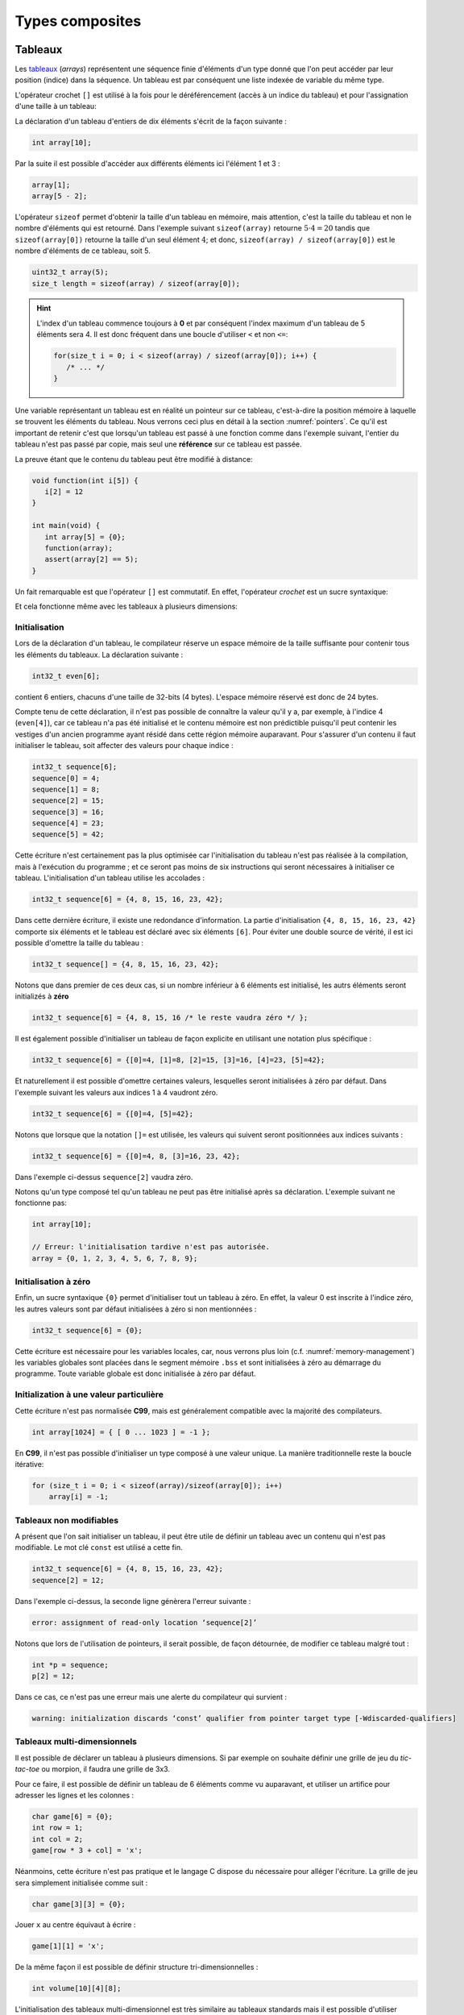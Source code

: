 ================
Types composites
================

.. index:: struct

Tableaux
========

Les `tableaux <https://fr.wikipedia.org/wiki/Tableau_(structure_de_donn%C3%A9es)>`__ (*arrays*) représentent une séquence finie d'éléments d'un type donné que l'on peut accéder par leur position (indice) dans la séquence. Un tableau est par conséquent une liste indexée de variable du même type.

L'opérateur crochet ``[]`` est utilisé à la fois pour le déréférencement (accès à un indice du tableau) et pour l'assignation d'une taille à un tableau:

La déclaration d'un tableau d'entiers de dix éléments s'écrit de la façon suivante :

.. code-block:: c

    int array[10];

Par la suite il est possible d'accéder aux différents éléments ici l'élément 1 et 3 :

.. code-block:: c

    array[1];
    array[5 - 2];

L'opérateur ``sizeof`` permet d'obtenir la taille d'un tableau en mémoire, mais attention, c'est la taille du tableau et non le nombre d'éléments qui est retourné. Dans l'exemple suivant ``sizeof(array)`` retourne :math:`5\cdot4=20` tandis que ``sizeof(array[0])`` retourne la taille d'un seul élément :math:`4`; et donc, ``sizeof(array) / sizeof(array[0])`` est le nombre d'éléments de ce tableau, soit 5.

.. code-block:: c

    uint32_t array(5);
    size_t length = sizeof(array) / sizeof(array[0]);

.. hint::

    L'index d'un tableau commence toujours à **0** et par conséquent l'index maximum d'un tableau de 5 éléments sera 4. Il est donc fréquent dans une boucle d'utiliser ``<`` et non ``<=``:

    .. code-block:: c

        for(size_t i = 0; i < sizeof(array) / sizeof(array[0]); i++) {
           /* ... */
        }

Une variable représentant un tableau est en réalité un pointeur sur ce tableau, c'est-à-dire la position mémoire à laquelle se trouvent les éléments du tableau. Nous verrons ceci plus en détail à la section :numref:`pointers`. Ce qu'il est important de retenir c'est que lorsqu'un tableau est passé à une fonction comme dans l'exemple suivant, l'entier du tableau n'est pas passé par copie, mais seul une **référence** sur ce tableau est passée.

La preuve étant que le contenu du tableau peut être modifié à distance:

.. code-block:: c

    void function(int i[5]) {
       i[2] = 12
    }

    int main(void) {
       int array[5] = {0};
       function(array);
       assert(array[2] == 5);
    }

Un fait remarquable est que l'opérateur ``[]`` est commutatif. En effet, l'opérateur *crochet* est un sucre syntaxique:

.. code-block::c

    a[b] == *(a + b)

Et cela fonctionne même avec les tableaux à plusieurs dimensions:

.. code-block::c

    a[1][2] == *(*(a + 1) + 2))

.. exercise:: Assignation

    Écrire un programme qui lit la taille d'un tableau de cinquante entiers de 8 bytes et assigne à chaque élément la valeur de son indice.

    .. solution::

        .. code-block:: c

            int64_t a;
            for (size_t i = 0; i < sizeof(a) / sizeof(a[0]; i++) {
                a[i] = i;
            }

.. exercise:: Première position

    Soit un tableau d'entiers, écrire une fonction retournant la position de la première occurence d'une valeur dans le tableau.

    Traitez les cas particuliers.

    .. code-block:: c

        int index_of(int *array, size_t size, int search);

    .. solution::

        .. code-block:: c

            int index_of(int *array, size_t size, int search) {
                int i = 0;
                while (i < size && array[i++] != search);
                return i == size ? -1 : i;
            }

.. exercise:: Déclarations de tableaux

    Considérant les déclarations suivantes:

    .. code-block:: c

        #define LIMIT 10
        const int twelve = 12;
        int i = 3;

    Indiquez si les déclarations suivantes (qui n'ont aucun lien entre elles), sont correcte ou non.

    .. code-block:: c

        int t(3);
        int k, t[3], l;
        int i[3], l = 2;
        int t[LIMITE];
        int t[i];
        int t[douze];
        int t[LIMITE + 3];
        float t[3, /* five */ 5];
        float t[3]        [5];

.. exercise:: Comparaisons

    Soit deux tableaux `char u[]` et `char v[]`, écrire une fonction comparant leur contenu et retournant:

    ``0``
        La somme des deux tableaux est égale.

    ``-1``
        La somme du tableau de gauche est plus petite que le tableau de droite

    ``1``
        La somme du tableau de droite est plus grande que le tableau de gauche

    Le prototype de la fonction à écrire est:

    .. code-block:: c

        int comp(char a[], char b[], size_t length);

    .. solution::

        .. code-block:: c

            int comp(char a[], char b[], size_t length) {
                int sum_a = 0, sum_b = 0;

                for (size_t i = 0; i < length; i++) {
                    sum_a += a[i];
                    sum_b += b[i];
                }

                return sum_b - sum_a;
            }

.. exercise:: Le plus grand et le plus petit

    Dans le canton de Genève, il existe une tradition ancestrale: l'`Escalade <https://fr.wikipedia.org/wiki/Escalade_(Gen%C3%A8ve)>`__. En comémoration de la victoire de la république protestante sur les troupes du duc de Savoie suite à l'attaque lancée contre Genève dans la nuit du 11 au 12 décembre 1602 (selon le calendrier julien), une traditionnelle marmite en chocolat est brisée par l'ainé et le cadet après la récitation de la phrase rituelle "Ainsi périrent les ennemis de la République !".

    Pour gagner du temps et puisque l'assemblée est grande, il vous est demandé d'écrire un programme pour identifier le doyen et le benjamin de l'assistance.

    Un fichier contenant les années de naissance de chacun vous est donné, il ressemble à ceci:

    .. code-block:: text

        1931
        1986
        1996
        1981
        1979
        1999
        2004
        1978
        1964

    Votre programme sera exécuté comme suit:

    .. code-block:: console

        $ cat years.txt | marmite
        2004
        1931

.. exercise:: L'index magique

    Un indice magique d'un tableau ``A[0..n-1]`` est défini tel que la valeur ``A[i] == i``. Compte tenu que le tableau est trié avec des entiers distincts (sans répétition), écrire une méthode pour trouver un indice magique s'il existe.

    Exemple:

    .. code-block:: text

          0   1   2   3   4   5   6   7   8   9   10
        ┌───┬───┬───┬───┬───┬───┬───┬───┬───┬───┬───┐
        │-90│-33│ -5│ 1 │ 2 │ 4 │ 5 │ 7 │ 10│ 12│ 14│
        └───┴───┴───┴───┴───┴───┴───┴───┴───┴───┴───┘
                                      ^

    .. solution:: c

        Une solution triviale consite à itérer tous les éléments jusqu'à trouver l'indice magique:

        .. code-block:: c

            int magic_index(int[] array) {
                const size_t size = sizeof(array) / sizeof(array[0]);

                size_t i = 0;

                while (i < size && array[i] != i) i++;

                return i == size ? -1 : i;
            }

        La complexité de cet algorithme est :math:`O(n)` or, la donnée du problème indique que le tableau est trié. Cela veut dire que probablement, cette information n'est pas donnée par hasard.

        Pour mieux se représenter le problème prenons l'exemple d'un tableau:

        .. code-block:: text

              0   1   2   3   4   5   6   7   8   9   10
            ┌───┬───┬───┬───┬───┬───┬───┬───┬───┬───┬───┐
            │-90│-33│ -5│ 1 │ 2 │ 4 │ 5 │ 7 │ 10│ 12│ 14│
            └───┴───┴───┴───┴───┴───┴───┴───┴───┴───┴───┘
                                          ^

        La première valeur magique est ``7``. Est-ce qu'une approche dichotomique est possible ?

        Prenons le milieu du tableau ``A[5] = 4``. Est-ce qu'une valeur magique peut se trouver à gauche du tableau ? Dans le cas le plus favorable qui serait:

        .. code-block:: text

              0   1   2   3   4
            ┌───┬───┬───┬───┬───┐
            │ -1│ 0 │ 1 │ 2 │ 3 │
            └───┴───┴───┴───┴───┘

        On voit qu'il est impossible que la valeur se trouve à gauche car les valeurs dans le tableau sont distinctes et il n'y a pas de répétitions. La règle que l'on peut poser est ``A[mid] < mid`` où ``mid`` est la valeur mediane.

        Il est possible de répéter cette approche de façon dichotomique:

        .. code-block:: c

            int magic_index(int[] array) {
                return _magic_index(array, 0, sizeof(array) / sizeof(array[0]) - 1);
            }

            int _magic_index(int[] array, size_t start, size_t end) {
                if (end < start) return -1;
                int mid = (start + end) / 2;
                if (array[mid] == mid) {
                    return mid;
                } else if (array[mid] > mid) {
                    return _magic_index(array, start, mid - 1);
                } else {
                    return _magic_index(array, mid + 1, end);
                }
            }

Initialisation
--------------

Lors de la déclaration d'un tableau, le compilateur réserve un espace mémoire de la taille suffisante pour contenir tous les éléments du tableaux. La déclaration suivante :

.. code:: c

    int32_t even[6];

contient 6 entiers, chacuns d'une taille de 32-bits (4 bytes). L'espace mémoire réservé est donc de 24 bytes.

Compte tenu de cette déclaration, il n'est pas possible de connaître la valeur qu'il y a, par exemple, à l'indice 4 (``even[4]``), car ce tableau n'a pas été initialisé et le contenu mémoire est non prédictible puisqu'il peut contenir les vestiges d'un ancien programme ayant résidé dans cette région mémoire auparavant. Pour s'assurer d'un contenu il faut initialiser le tableau, soit affecter des valeurs pour chaque indice :

.. code:: c

    int32_t sequence[6];
    sequence[0] = 4;
    sequence[1] = 8;
    sequence[2] = 15;
    sequence[3] = 16;
    sequence[4] = 23;
    sequence[5] = 42;

Cette écriture n'est certainement pas la plus optimisée car l'initialisation du tableau n'est pas réalisée à la compilation, mais à l'exécution du programme ; et ce seront pas moins de six instructions qui seront nécessaires à initialiser ce tableau. L'initialisation d'un tableau utilise les accolades :

.. code:: c

   int32_t sequence[6] = {4, 8, 15, 16, 23, 42};

Dans cette dernière écriture, il existe une redondance d'information. La partie d'initialisation ``{4, 8, 15, 16, 23, 42}`` comporte six éléments et le tableau est déclaré avec six éléments ``[6]``. Pour éviter une double source de vérité, il est ici possible d'omettre la taille du tableau :

.. code:: c

   int32_t sequence[] = {4, 8, 15, 16, 23, 42};

Notons que dans premier de ces deux cas, si un nombre inférieur à 6 éléments est initialisé, les autrs éléments seront initializés à **zéro**

.. code:: c

   int32_t sequence[6] = {4, 8, 15, 16 /* le reste vaudra zéro */ };

Il est également possible d'initialiser un tableau de façon explicite en utilisant une notation plus spécifique :

.. code:: c

   int32_t sequence[6] = {[0]=4, [1]=8, [2]=15, [3]=16, [4]=23, [5]=42};

Et naturellement il est possible d'omettre certaines valeurs, lesquelles seront initialisées à zéro par défaut. Dans l'exemple suivant les valeurs aux indices 1 à 4 vaudront zéro.

.. code:: c

   int32_t sequence[6] = {[0]=4, [5]=42};

Notons que lorsque que la notation ``[]=`` est utilisée, les valeurs qui suivent seront positionnées aux indices suivants :

.. code:: c

   int32_t sequence[6] = {[0]=4, 8, [3]=16, 23, 42};

Dans l'exemple ci-dessus ``sequence[2]`` vaudra zéro.

Notons qu'un type composé tel qu'un tableau ne peut pas être initialisé après sa déclaration. L'exemple suivant ne fonctionne pas:

.. code-block:: c

    int array[10];

    // Erreur: l'initialisation tardive n'est pas autorisée.
    array = {0, 1, 2, 3, 4, 5, 6, 7, 8, 9};

Initialisation à zéro
---------------------

Enfin, un sucre syntaxique ``{0}`` permet d'initialiser tout un tableau à zéro. En effet, la valeur 0 est inscrite à l'indice zéro, les autres valeurs sont par défaut initialisées à zéro si non mentionnées :

.. code:: c

   int32_t sequence[6] = {0};

Cette écriture est nécessaire pour les variables locales, car, nous verrons plus loin (c.f. :numref:`memory-management`) les variables globales sont placées dans le segment mémoire ``.bss`` et sont initialisées à zéro au démarrage du programme. Toute variable globale est donc initialisée à zéro par défaut.

Initialization à une valeur particulière
----------------------------------------

Cette écriture n'est pas normalisée **C99**, mais est généralement compatible avec la majorité des compilateurs.

.. code-block:: c

    int array[1024] = { [ 0 ... 1023 ] = -1 };

En **C99**, il n'est pas possible d'initialiser un type composé à une valeur unique. La manière traditionnelle reste la boucle itérative:

.. code-block:: c

    for (size_t i = 0; i < sizeof(array)/sizeof(array[0]); i++)
        array[i] = -1;

Tableaux non modifiables
------------------------

A présent que l'on sait initialiser un tableau, il peut être utile de définir un tableau avec un contenu qui n'est pas modifiable. Le mot clé ``const`` est utilisé a cette fin.

.. code:: c

   int32_t sequence[6] = {4, 8, 15, 16, 23, 42};
   sequence[2] = 12;

Dans l'exemple ci-dessus, la seconde ligne génèrera l'erreur suivante :

.. code:: text

   error: assignment of read-only location ‘sequence[2]’

Notons que lors de l'utilisation de pointeurs, il serait possible, de façon détournée, de modifier ce tableau malgré tout :

.. code:: c

   int *p = sequence;
   p[2] = 12;

Dans ce cas, ce n'est pas une erreur mais une alerte du compilateur qui survient :

.. code:: text

   warning: initialization discards ‘const’ qualifier from pointer target type [-Wdiscarded-qualifiers]

Tableaux multi-dimensionnels
----------------------------

Il est possible de déclarer un tableau à plusieurs dimensions. Si par exemple on souhaite définir une grille de jeu du *tic-tac-toe* ou morpion, il faudra une grille de 3x3.

Pour ce faire, il est possible de définir un tableau de 6 éléments comme vu auparavant, et utiliser un artifice pour adresser les lignes et les colonnes :

.. code:: c

    char game[6] = {0};
    int row = 1;
    int col = 2;
    game[row * 3 + col] = 'x';

Néanmoins, cette écriture n'est pas pratique et le langage C dispose du nécessaire pour alléger l'écriture. La grille de jeu sera simplement initialisée comme suit :

.. code:: c

    char game[3][3] = {0};

Jouer ``x`` au centre équivaut à écrire :

.. code:: c

    game[1][1] = 'x';

De la même façon il est possible de définir structure tri-dimensionnelles :

.. code:: c

    int volume[10][4][8];

L'initialisation des tableaux multi-dimensionnel est très similaire au tableaux standards mais il est possible d'utiliser plusieurs niveau d'accolades.

Ainsi le jeu de morpion suivant :

.. code:: text

     o | x | x
    ---+---+---
     x | o | o
    ---+---+---
     x | o | x

Peut s'initialiser comme suit :

.. code:: c

   char game[][3] = {{'o', 'x', 'x'}, {'x', 'o', 'o'}, {'x', 'o', 'x'}};

Notons que l'écriture suivante est similaire, car un tableau multidimensionnel est toujours représenté en mémoire de façon linéaire, comme un tableau à une dimension :

.. code:: c

   char game[][3] = {'o', 'x', 'x', 'x', 'o', 'o', 'x', 'o', 'x'};

.. exercise:: Détectives privés

    Voici les dépenses de service annuelles d'un célèbre bureau de détectives privés:

    =========  =======  ======   ======  ======
               Bosley   Sabrina  Jill    Kelly
    =========  =======  ======   ======  ======
    Janvier    414.38   222.72   99.17   153.81
    Février    403.41   390.61   174.39  18.11
    Mars       227.55   73.86    291.08  416.55
    Avril      220.20   342.25   139.45  86.98
    Mai         13.46   172.66   252.33  265.32
    Juin       259.37   378.72   173.02  208.43
    Juillet    327.06   16.53    391.05  266.84
    Août        50.82   3.37     201.71  170.84
    Septembre  450.78   9.33     111.63  337.07
    Octobre    434.45   77.80    459.46  479.17
    Novembre   420.13   474.69   343.64  273.28
    Décembre   147.76   250.73   201.47  9.75
    =========  =======  ======   ======  ======

    Afin de laisser plus de temps aux détectives à résoudres des affaires, vous êtes mandaté pour écrire une fonction qui reçois en paramètre le tableau de réels ci-dessus formaté comme suit:

    .. code-block:: c

        double accounts[][] = {
            {414.38, 222.72,  99.17, 153.81, 0},
            {403.41, 390.61, 174.39, 18.11,  0},
            {227.55,  73.86, 291.08, 416.55, 0},
            {220.20, 342.25, 139.45, 86.98,  0},
            {13.46 , 172.66, 252.33, 265.32, 0},
            {259.37, 378.72, 173.02, 208.43, 0},
            {327.06,  16.53, 391.05, 266.84, 0},
            {50.82 ,   3.37, 201.71, 170.84, 0},
            {450.78,   9.33, 111.63, 337.07, 0},
            {434.45,  77.80, 459.46, 479.17, 0},
            {420.13, 474.69, 343.64, 273.28, 0},
            {147.76, 250.73, 201.47, 9.75,   0},
            {  0,      0,      0,    0,      0}
        };

    Et laquelle complète les valeurs manquantes.

.. exercise:: Pot de peinture

    A l'instar de l'outil *pot de peinture* des éditeurs d'image, il vous est demandé d'implémenter une fonctionnalité similaire.

    L'image est représentée par un tableau bi-dimensionnel contenant des couleurs indexées:

    .. code-block::

        typedef enum { BLACK, RED, PURPLE, BLUE, GREEN YELLOW, WHITE } Color;

        #if 0 // Image declaration example
        Color image[100][100];
        #endif

        boolean paint(Color* image, size_t rows, size_t cols, Color fill_color);

    .. hint::

        Deux approches intéressantes sont possibles: **DFS** (Depth-First-Search) ou **BFS** (Breadth-First-Search), toutes deux récursives.

Chaînes de caractères
=====================

Une chaîne de caractères est représentée en mémoire comme une succession de bytes, chacuns représentant un caractère ASCII spécifique. La chaîne de caractère ``hello`` contient donc 5 caractères et sera stockée en mémoire sur 5 bytes. Une chaîne de caractère est donc équivalente à un tableau de ``char``.

En C, un artifice est utilisé pour faciliter les opérations sur les chaînes de caractères. Tous les caractères de 1 à 255 sont utilisables sauf le 0 qui est utilisé comme sentinelle. Lors de la déclaration d'une chaîne comme ceci :

.. code-block:: c

    char str[] = "hello, world!";

Le compilateur ajoutera automatiquement un caractère de terminaison ``'\0'`` à la fin de la chaîne. Pour comprendre l'utilité, imaginons une fonction qui permet de compter la longueur de la chaîne. Elle aurait comme prototype ceci :

.. code-block:: c

    size_t strlen(const char str[]);

On peut donc lui passer un tableau dont la taille n'est pas définie et par conséquent, il n'est pas possible de connaître la taille de la chaîne passée sans le bénéfice d'une sentinelle.

.. code-block:: c

    size_t strlen(const char str[]) {
        size_t len = 0,
        while (str[len++] != '\0') {}
        return len;
    }

Une chaîne de caractère est donc strictement identique à un tableau de ``char``.

Ainsi une chaîne de caractère est initialisée comme suit :

.. code-block:: c

    char str[] = "Pulp Fiction";

La taille de ce tableau sera donc de 12 caractères plus une sentinelle ``'\0'`` insérée automatiquement. Cette écriture est donc identique à :

.. code-block:: c

    char str[] = {
        'P', 'u', 'l', 'p', ' ', 'F', 'i', 'c', 't', 'i', 'o', 'n', '\0'
    };

Tableaux de chaînes de caractères
---------------------------------

Un tableau de chaîne de caractères est identique à un tableau multidimensionnel :

.. code-block:: c

    char conjunctions[][10] = {
        "mais", "ou", "est", "donc", "or", "ni", "car"
    };

Il est ici nécessaire de définir la taille de la seconde dimension, comme pour les tableaux. C'est à dire que la variable ``conjunctions`` aura une taille de 7x10 caractères et le contenu mémoire de ``conjunctions[1]`` sera équivalent à :

.. code-block:: c

    {'o', 'u', 0, 0, 0, 0, 0, 0, 0, 0}

D'ailleurs, ce tableau aurait pu être initialisé d'une tout autre façon :

.. code-block:: c

    char conjunctions[][10] = {
        'm', 'a', 'i', 's', 0, 0, 0, 0, 0, 0, 'o', 'u', 0, 0, 0,
        0, 0, 0, 0, 0, 'e', 's', 't', 0, 0, 0, 0, 0, 0 , 0, 'd',
        'o', 'n', 'c', 0, 0, 0, 0, 0 , 0, 'o', 'r', 0, 0, 0, 0,
        0, 0, 0, 0, 'n', 'i', 0, 0, 0, 0, 0, 0, 0, 0, 'c', 'a',
        'r', 0, 0, 0, 0, 0, 0, 0,
    };

Structures
==========

Les structures sont des déclarations spécifiques permettant de regrouper une liste de variables dans un même bloc mémoire et permettant de s'y référer à partir d'une référence commune. Historiquement le type ``struct`` a été dérivé de ``ALGOL 68``. Il est également utilisé en C++ et est similaire à une classe.

Il faut voir une structure comme un container à variables qu'il est possible de véhiculer comme un tout.

La structure suivante décrit un agrégat de trois grandeurs scalaires formant un point tridimensionnel :

.. code-block:: c

    struct {
        double x;
        double y;
        double z;
    };

Il ne faut pas confondre l'écriture ci-dessus avec ceci, dans lequel il y a un bloc de code avec trois variables locales déclarées :

.. code-block:: c

    {
        double x;
        double y;
        double z;
    };

En utilisant le mot-clé ``struct`` devant un bloc, les variables déclarées au sein de ce bloc ne seront pas réservées en mémoire. Autrement dit, il ne sera pas possible d'accéder à ``x`` puisqu'il n'existe pas de variable ``x``. En revanche, un nouveau container contenant trois variable est défini, mais pas encore déclaré.

La structure ainsi déclarée n'est pas très utile telle quelle, en revanche elle peut-être utilisée pour déclarer une variable de type ``struct`` :

.. code-block:: c

    struct {
        double x;
        double y;
        double z;
    } point;

A présent on a déclaré une variable ``point`` de type ``struct`` contenant trois éléments de type ``double``. L'affectaction d'une valeur à cette variable utilise l'opérateur ``.`` :

.. code-block:: c

    point.x = 3060426.957;
    point.y = 3192003.220;
    point.z = 4581359.381;

Comme ``point`` n'est pas une primitive standard mais un container à primitive, il n'est pas correct d'écrire ``point = 12``. Il est essentiel d'indiquer quel élément de ce container on souhaite accéder.

Ces coordonnées sont un clin d'oeil aux `Pierres du Niton <https://fr.wikipedia.org/wiki/Pierres_du_Niton>`__ qui sont deux blocs de roche erratiques déposés par le glacier du Rhône lors de son retrait après la dernière glaciation. Les coordonnées sont exprimées selon un repère géocentré ; l'origine étant le centre de la terre. Ces pierres sont donc situées à 4.5 km du centre de la terre, et donc un sacré défi pour `Axel Lidenbrock <https://fr.wikipedia.org/wiki/Voyage_au_centre_de_la_Terre>`__ et son fulmicoton.

Structures nommées
------------------

L'écriture que l'on a vu initialement ``struct { ... };`` est appelée structure annonyme, c'est à dire qu'elle n'a pas de nom. Telle quelle elle ne peut pas être utilisée et elle ne sert donc pas à grand chose. En revanche, il est possible de déclarer une variable de ce type en ajoutant un identificateur à la fin de la déclaration ``struct { ... } nom;``. Néanmoins la structure est toujours annonyme.

Le langage C prévoit la possibilté de nommer une structure pour une utilisation ultérieure en rajoutant un nom après le mot clé ``struct`` :

.. code-block:: c

    struct Point {
        double x;
        double y;
        double z;
    };

Pour ne pas confondre un nom de structure avec un nom de variable, on préférera un identificateur en capitales ou en écriture *camel-case*. Maintenant qu'elle est nommée, il est possible de déclarer plusieurs variables de ce type ailleurs dans le code :

.. code-block:: c

    struct Point foo;
    struct Point bar;

Dans cet exemple, on déclare deux variables ``foo`` et ``bar`` de type ``struct Point``. Il est donc possible d'accéder à ``foo.x`` ou ``bar.z``.

Rien n'empêche de déclarer une structure nommée et d'également déclarer une variable par la même occasion :

.. code-block:: c

    struct Point {
        double x;
        double y;
        double z;
    } foo;
    struct Point bar;

Notons que les noms de structures sont stockés dans un espace de noms différent de celui des variables. C'est à dire qu'il n'y a pas de collision possible et qu'un identifiant de fonction ou de variable ne pourra jamais être comparé à un identifiant de structure. Aussi, l'écriture suivante, bien que perturbante, est tout à fait possible :

.. code-block:: c

    struct point { double x; double y; double z; };
    struct point point;
    point.x = 42;

Initialisation
--------------

Une structure se comporte à peu de chose près comme un tableau sauf que les éléments de la structure ne s'accèdent pas avec l'opérateur crochet ``[]`` mais avec l'opérateur ``.``. Néanmoins une structure est représentée en mémoire comme un contenu linéaire. Notre structure ``struct Point`` serait identique à un tableau de trois ``double`` et par conséquent l'initialisation suivante est possible :

.. code-block:: c

    struct Point point = { 3060426.957, 3192003.220, 4581359.381 };

Néanmoins on préfèrera la notation suivante, équivalente :

.. code-block:: c

    struct Point point = { .x=3060426.957, .y=3192003.220, .z=4581359.381 };

Comme pour un tableau, les valeurs omises sont initialisées à zéro. Et de la même manière qu'un tableau, il est possible d'initialiser une structure à zéro avec ``= {0};``.

Il faut savoir que **C99** restreint l'ordre dans lequel les éléments peuvent être initialisés. Ce dernier doit être l'ordre dans lequel les variables sont déclarées dans la structure.

Notons que des stuctures comportant des types différents peuvent aussi être initialisée de la même manière :

.. code-block:: c

    struct Product {
        int weight; // Grams
        double price; // Swiss francs
        int category;
        char name[64];
    }

    struct Product apple = {321, 0.75, 24, "Pomme Golden"};

Tableaux de structures
----------------------

Une structure est un type comme un autre. Tout ce qui peut être fait avec ``char`` ou ``double`` peut donc être fait avec ``struct``. Et donc, il est aussi possibel de déclarer un tableau de structures. Ici donnons l'exemple d'un tableaux de points initialisés :

.. code-block:: c

    struct Point points[3] = {
        {.x=1, .y=2, .z=3},
        {.z=1, .x=2, .y=3},
        {.y=1}
    };

Assigner une nouvelle valeur à un point est facile :

.. code-block:: c

    point[2].x = 12;

Structures en paramètres
------------------------

L'intérêt d'une structure est de pouvoir passer ou retourner un ensemble de données à une fonction. On a vu qu'une fonction ne permet de retourner qu'une seule primitive. Une structure est ici considérée comme un seul container et l'écriture suivante est possible :

.. code-block:: c

    struct Point generate_point(void) {
        struct Point p = {
            .x = rand(),
            .y = rand(),
            .z = rand()
        };

        return p;
    }

Il est également possible de passer une structure en paramètre d'une fonction :

.. code-block:: c

    double norm(struct point p) {
        return sqrt(p.x * p.x + p.y * p.y + p.z + p.z);
    }

    int main(void) {
        struct Point p = { .x = 12.54, .y = -8.12, .z = 0.68 };

        double n = norm(p);
    }

Contrairement aux tableaux, les structures sont toujours passées par valeur, c'est à dire que l'entier du contenu de la structure sera copié sur la pile (*stack*) en cas d'appel à une fonction. En revanche, en cas de passage par pointeur, seul l'adresse de la structure est passée à la fonction appelée qui peut dès lors modifier le contenu:

.. code-block:: c

    struct Point {
        double x;
        double y;
    };

    void foo(struct Point m, struct Point *n) {
        m.x++;
        n->x++;
    }

    int main(void) {
        struct Point p = {0}, q = {0};
        foo(p, &q);
        printf("%g, %g\n", p.x, q.x);
    }

Le résultat affiché sera ``0.0, 1.0``. Seul la seconde valeur est modifiée.

.. hint::

    Lorsqu'un membre d'une structure est accédé, via son pointeur, on utilise la notation ``->`` au lieu de ``.`` car il est nécessaire de déréférencer le pointeur. Il s'agit d'un sucre syntaxique permettant d'écrire ``p->x`` au lieu de ``(*p).x``

Structure de structures
-----------------------

On comprends aisément que l'avantage des structures et le regroupement de variables. Une structure peut être la composition d'autres types composites.

Nous déclarons ici une structure ``struct Line`` composée de ``struct Point`` :

.. code-block:: c

    struct Line {
        struct Point a;
        struct Point b;
    };

L'accès à ces différentes valeurs s'effectue de la façon suivante :

.. code-block:: c

    struct Line line = {.a.x = 23, .a.y = 12, .b.z = 33};
    printf("%g, %g", line.a.x, line.b.x);

Alignement mémoire
------------------

Une structure est agencée en mémoire dans l'ordre de sa déclaration. C'est donc un agencement linéaire en mémoire :

.. code-block:: c

    struct Line lines[2];

.. code-block:: text

    0x0000 line[0].a.x
    0x0004 line[0].a.y
    0x0008 line[0].a.z
    0x000C line[0].b.x
    0x0010 line[0].b.y
    0x0014 line[0].b.z
    0x0018 line[1].a.x
    0x001C line[1].a.y
    0x0020 line[1].a.z
    0x0024 line[1].b.x
    0x0028 line[1].b.y
    0x002C line[1].b.z

Néanmoins, le compilateur se réserve le droit d'optimiser l' `alignement mémoire <https://fr.wikipedia.org/wiki/Alignement_en_m%C3%A9moire>`__. Une architecture 32-bits aura plus de facilité à accéder à des grandeurs de 32 bits or, une structure composée de plusieurs entiers 8-bits demanderait au processeur un coût additionnel pour optimiser le stockage d'information.

Considérons la structure suivante :

.. code-block:: c

    struct NoAlign
    {
        int8_t c;
        int32_t d;
        int64_t i;
        int8_t a[3];
    };

Imaginons pour comprendre qu'un casier mémoire sur une architecture 32-bit est assez grand pour y stocker 4 bytes. Si l'on souhaite représenter la structure ci-dessus sans optimisation de la part du processeur, le casier 0 contiendra  ``c`` tandis que pour obtenir la valeur d il faudra accéder au casier 0 et au casier 1 :

    0x0000 c    <-- data[0]
    0x0001 d0
    0x0002 d1
    0x0003 d2

    0x0004 d3   <-- data[1]
    0x0005 i7
    0x0006 i6
    0x0007 i5

    ...

Ainsi, le compilateur sera obligé de faire du zèle pour accéder à d. En admettant que notre structure peut être accédée comme un tableau on aura :

    int32_t d = (data[0] << 8) | (data[1] & 0x0F);

Pour éviter ces manoeuvres, le compilateur selon l'architecture donnée, va insérer des éléments de rembourrage (*padding*) pour forcer l'alignement mémoire et ainsi optimiser les lectures. La même structure que ci-dessus sera fort probablement implémentée de la façon suivante :

.. code-block:: c

    struct Align
    {
        int8_t c;
        int8_t __pad1[3]; // Inséré par le compilateur
        int32_t d;
        int64_t i;
        int8_t a[3];
        int8_t __pad2; // Inséré par le compilateur
    };

De cette manière, l'accès à ``d`` est facilité au détriment d'une perte substentielle de l'espace de stockage.

Une solution optimale consiste à réagencer la structure initiale peut éviter la perte d'espace mémoire. La structure suivante ne sera pas modifiée par le compilateur car elle est alignée sur 32-bits :

.. code-block:: c

    struct Align
    {
        int32_t d;
        int64_t i;
        int8_t a[3];
        int8_t c;
    };

L'option ``-Wpadded`` de GCC permet lever une alerte lorsqu'une structure est alignée par le compilateur.

Il est néanmoins possible, pour certains compilateurs comme `gcc` ou Visual Studio, d'utiliser un artifice pour forcer l'alignement mémoire. L'utilisation de ``#pragma pack`` permet de forcer un type d'alignement pour une certaine structure. Considérons par exemple la structure suivante:

.. code-block:: c

    struct Test
    {
        char a;
        int b;
        char c;
    };

Elle pourrait être représentée en mémoire de la façon suivante:

.. code-block:: text

    |   1  |  2   |   3  |   4  |
    |------|------|------|------|
    | a(1) | pad............... |
    | b(1) | b(2) | b(3) | b(4) |
    | c(1) | pad............... |

En revance si elle est décrite comme suit:

.. code-block:: c

    #pragma pack(2)

    struct Test
    {
        char a;
        int b;
        char c;
    };

L'emprunte mémoire sera différente:

.. code-block:: text

    |   1  |   2  |
    |------|------|
    | a(1) | c(1) |
    | b(1) | b(2) |
    | b(3) | b(4) |

Enfin, avec ``#pragma pack(1)`` on aura l'alignement mémoire suivant:

.. code-block:: text

    |   1  |
    |------|
    | a(1) |
    | b(1) |
    | b(2) |
    | b(3) |
    | b(4) |
    | c(1) |

Champs de bits
==============

Les champs de bits sont des structures dont une information supplémentaire est ajoutée: le nombre de bits utilisés.

Prenons l'exemple du `module I2C <http://www.ti.com/lit/ug/sprug03b/sprug03b.pdf>`__ du microcontrôleur TMS320F28335. Le registre ``I2CMDR`` décrit à la page 23 est un registre 16-bits qu'il conviendrait de décrire avec un champ de bits :

.. code-block::

    struct I2CMDR {
        int  bc  :3;
        bool fdf :1;
        bool stb :1;
        bool irs :1;
        bool dlb :1;
        bool rm  :1;
        bool xa  :1;
        bool trx :1;
        bool mst :1;
        bool stp :1;
        bool _reserved :1;
        bool stt  :1;
        bool free :1;
        bool nackmod :1;
    };

Activer le bit ``stp`` (bit numéro 12) devient une opération triviale :

.. code-block:: c

    struct I2CMDR i2cmdr;

    i2cmdr.stp = true;

Alors qu'elle demanderait une manipulation de bit sinon :

.. code-block:: c

    int32_t i2cmdr;

    i2cmdr |= 1 << 12;

Notons que les champs de bits, ainsi que les structures seront déclarées différemment selon que l'architecture cible est *little-endian* ou *big-endian*.

Unions
======

Une `union <https://en.wikipedia.org/wiki/Union_type>`__ est une variable qui peut avoir plusieurs représentations d'un même contenu mémoire. Rappelez-vous, au :numref:`storage` nous nous demandions quelle était l'interprétation d'un contenu mémoire donné. Il est possible en C d'avoir toutes les interprétations à la fois :

.. code-block:: c

    #include <stdint.h>
    #include <stdio.h>

    union Mixed
    {
        int32_t signed32;
        uint32_t unsigned32;
        int8_t signed8[4];
        int16_t signed16[2];
        float float32;
    };

    int main(void) {
        union Mixed m = {
            .signed8 = {0b11011011, 0b0100100, 0b01001001, 0b01000000}
        };

        printf(
            "int32_t\t%d\n"
            "uint32_t\t%u\n"
            "char\t%c, %c, %c, %c\n"
            "short\t%hu, %hu\n"
            "float\t%f\n",
            m.signed32,
            m.unsigned32,
            m.signed8[0], m.signed8[1], m.signed8[2], m.signed8[3],
            m.signed16[0], m.signed16[1],
            m.float32
        );
    }

Les unions sont très utilisées en combinaison avec des champs de bits. Pour reprendre l'exemple du champ de bit évoqué plus haut, on peut souhaiter accéder au registre soit sous la forme d'un entier 16-bits soit via chacun de ses bits indépendamment.

.. code-block:: c

    union i2cmdr {
        struct {
            int  bc  :3;
            bool fdf :1;
            bool stb :1;
            bool irs :1;
            bool dlb :1;
            bool rm  :1;
            bool xa  :1;
            bool trx :1;
            bool mst :1;
            bool stp :1;
            bool _reserved :1;
            bool stt  :1;
            bool free :1;
            bool nackmod :1;
        } bits;
        uint16_t all;
    };

Création de type
================

Le mot clé ``typedef`` permet de déclarer un nouveau type. Il est particulièrement utilisé conjointement avec les structures et les unions afin de s'affranchir de la lourdeur d'écriture (préfixe ``struct``), et dans le but de cacher la complexité d'un type à l'utilisateur qui le manipule.

L'exemple suivant déclare un type ``Point`` et un prototype de fonction permettant l'addition de deux points.

.. code-block:: c

    typedef struct {
        double x;
        double y;
    } Point;

    Point add(Point a, Point b);

Compound Literals
=================

Naïvement traduit en *litéraux composés*, un *compound literal* est une méthode de création d'un type composé "à la volée" utilisé de la même façon que les transtypages.

Reprenons notre structure Point ``struct Point`` vue plus haut. Si l'on souhaite changer la valeur du point ``p`` il faudrait on pourrait écrire ceci :

.. code-block:: c

    struct Point p; // Déclaré plus haut

    // ...

    {
        struct Point q = {.x=1, .y=2, .z=3};
        p = q;
    }

Notons que passer par une variable intermédiaire ``q`` n'est pas très utile. Il serait préférable d'écrire ceci :

.. code-block:: c

    p = {.x=1, .y=2, .z=3};

Néanmoins cette écriture mènera à une erreur de compilation car le compilateur cherchera à déterminer le type de l'expression ``{.x=1, .y=2, .z=3}``. Il est alors essentiel d'utiliser la notation suivante :

.. code-block:: c

    p = (struct Point){.x=1, .y=2, .z=3};

Cette notation de litéraux composés peut également s'appliquer aux tableaux. L'exemple suivant montre l'initialisation d'un tableau à la volée passé à la fonction ``foo`` :

.. code-block:: c

    void foo(int array[3]) {
        for (int i = 0; i < 3; i++) printf("%d ", array[i]);
    }

    void main() {
        foo((int []){1,2,3});
    }

Enumérations
============

Champs de bit
-------------

Il est parfois nécessaire de regrouper plusieurs informations dans un
type de données. Nous avons vu pour cela qu'il était possible d'utiliser
les structures.

Dans un contexte où la place mémoire disponible pour les données est
restreinte, on est amené à concentrer les informations. Pour cela, on
utilise les champs de bit.

D'un autre côté, lorsque l'on développe des logiciels ayant pour but de
communiquer avec des périphériques fonctionnant avec des registres, il
est courant qu'un registre contienne plusieurs informations. On
utilisera avantageusement les champs de bit pour y accéder.

Définition
~~~~~~~~~~

Un champ de bit est la réunion de plusieurs données identifiées chacune
par un nom et une taille définie par un nombre de bits. Ces informations
sont définies sous la forme d'une structure dont les données affectées à
des champs de bit sont du type entier.

Déclaration
~~~~~~~~~~~

On utilise la déclaration d'une structure en ajoutant la taille des
champs de bit.

.. code-block:: c

    typedef struct {

      int   valide:1;
      int   sens:1;
      int   vitesse:4;
      int   erreur:2;
      int   :1;
      int   consigne:4;

    } sRegistre;

Cette structure définit un type *sRegistre* qui contient 4 variables
rassemblées sous la forme d'un champ de bit. La variable 'valide' est
codée sur 1 bit, 'sens' sur un bit, 'vitesse' sur 4 bits ( valeurs
possibles de 0 à 15), 'erreur' sur de 2 bits (valeurs possibles de 0 à 3)
puis un bit non utilisé et enfin 'consigne' sur 4 bits. Autre exemple :
la représentation du type *float* :

.. code-block:: c

    typedef struct {

      unsigned int  mantisse:23,
                    exposant:8,
                    signe:1;

    } sFloat;

Notez la virgule après les champs mantisse et exposants, évitant de
répéter le type.

Utilisation
~~~~~~~~~~~

La lecture ou l'écriture des variables déclarées sous la forme de champs
de bit s'effectue comme pour les champs d'une structure.

.. code-block:: c

    sRegistre registre; // déclaration
    int csg;

    registre.vitesse=4; // initialise le champs vitesse à 4
    csg=registre.consigne;  // la consigne est placée dans csg

-----

.. exercise:: Mendeleïev

    Chaque élément du taleau périodique des éléments comporte les propriétés suivantes:

    - Un nom jusqu'à 20 lettres
    - Un symbole jusqu'à 2 lettres
    - Un numéro atomique de 1 à 118 (2019)
    - Le type de l'élément
        - Métaux
            - Alcalin
            - Alcalino-terreux
            - Lanthanides
            - Actinides
            - Métaux de transition
            - Métaux pauvres
        - Métalloïdes
        - Non métaux
            - Autres
            - Halogène
            - Gaz noble
    - La période: un entier de 1 à 7
    - Le groupe: un entier de 1 à 18

    Déclarer une structure de données permettant de stocker tous les éléments chimiques de tel facon qu'ils puissent être accédés comme:

    .. code-block:: c

        assert(strcmp(table.element[6].name, "Helium") == 0);
        assert(strcmp(table.element[54].type, "Gaz noble") == 0);
        assert(table.element[11].period == 3);

        Element *el = table.element[92];
        assert(el->atomic_weight == 92);
